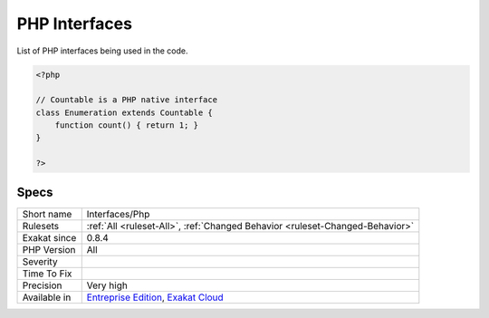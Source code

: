 .. _interfaces-php:

.. _php-interfaces:

PHP Interfaces
++++++++++++++

.. meta::
	:description:
		PHP Interfaces: List of PHP interfaces being used in the code.
	:twitter:card: summary_large_image
	:twitter:site: @exakat
	:twitter:title: PHP Interfaces
	:twitter:description: PHP Interfaces: List of PHP interfaces being used in the code
	:twitter:creator: @exakat
	:twitter:image:src: https://www.exakat.io/wp-content/uploads/2020/06/logo-exakat.png
	:og:image: https://www.exakat.io/wp-content/uploads/2020/06/logo-exakat.png
	:og:title: PHP Interfaces
	:og:type: article
	:og:description: List of PHP interfaces being used in the code
	:og:url: https://php-tips.readthedocs.io/en/latest/tips/Interfaces/Php.html
	:og:locale: en
List of PHP interfaces being used in the code.

.. code-block:: php
   
   <?php
   
   // Countable is a PHP native interface
   class Enumeration extends Countable {
       function count() { return 1; }
   }
   
   ?>

Specs
_____

+--------------+-------------------------------------------------------------------------------------------------------------------------+
| Short name   | Interfaces/Php                                                                                                          |
+--------------+-------------------------------------------------------------------------------------------------------------------------+
| Rulesets     | :ref:`All <ruleset-All>`, :ref:`Changed Behavior <ruleset-Changed-Behavior>`                                            |
+--------------+-------------------------------------------------------------------------------------------------------------------------+
| Exakat since | 0.8.4                                                                                                                   |
+--------------+-------------------------------------------------------------------------------------------------------------------------+
| PHP Version  | All                                                                                                                     |
+--------------+-------------------------------------------------------------------------------------------------------------------------+
| Severity     |                                                                                                                         |
+--------------+-------------------------------------------------------------------------------------------------------------------------+
| Time To Fix  |                                                                                                                         |
+--------------+-------------------------------------------------------------------------------------------------------------------------+
| Precision    | Very high                                                                                                               |
+--------------+-------------------------------------------------------------------------------------------------------------------------+
| Available in | `Entreprise Edition <https://www.exakat.io/entreprise-edition>`_, `Exakat Cloud <https://www.exakat.io/exakat-cloud/>`_ |
+--------------+-------------------------------------------------------------------------------------------------------------------------+


